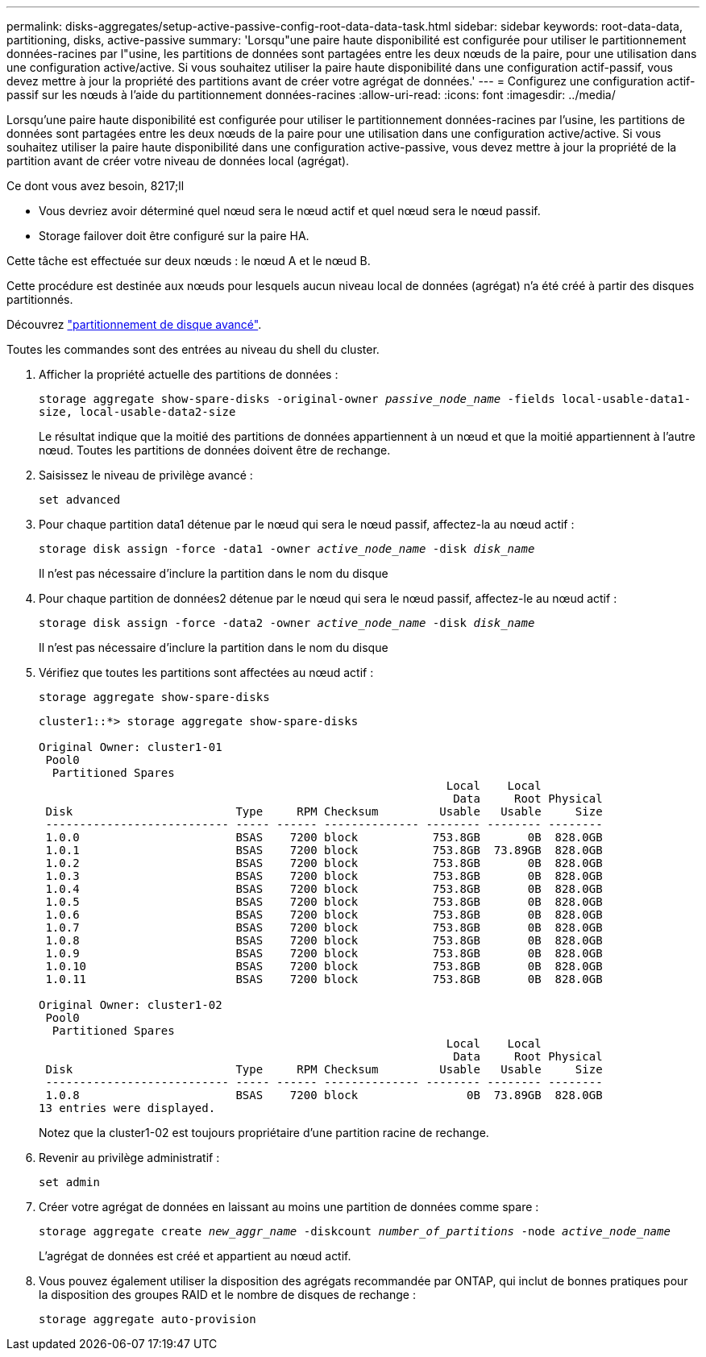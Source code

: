 ---
permalink: disks-aggregates/setup-active-passive-config-root-data-data-task.html 
sidebar: sidebar 
keywords: root-data-data, partitioning, disks, active-passive 
summary: 'Lorsqu"une paire haute disponibilité est configurée pour utiliser le partitionnement données-racines par l"usine, les partitions de données sont partagées entre les deux nœuds de la paire, pour une utilisation dans une configuration active/active. Si vous souhaitez utiliser la paire haute disponibilité dans une configuration actif-passif, vous devez mettre à jour la propriété des partitions avant de créer votre agrégat de données.' 
---
= Configurez une configuration actif-passif sur les nœuds à l'aide du partitionnement données-racines
:allow-uri-read: 
:icons: font
:imagesdir: ../media/


[role="lead"]
Lorsqu'une paire haute disponibilité est configurée pour utiliser le partitionnement données-racines par l'usine, les partitions de données sont partagées entre les deux nœuds de la paire pour une utilisation dans une configuration active/active. Si vous souhaitez utiliser la paire haute disponibilité dans une configuration active-passive, vous devez mettre à jour la propriété de la partition avant de créer votre niveau de données local (agrégat).

.Ce dont vous avez besoin, 8217;ll
* Vous devriez avoir déterminé quel nœud sera le nœud actif et quel nœud sera le nœud passif.
* Storage failover doit être configuré sur la paire HA.


Cette tâche est effectuée sur deux nœuds : le nœud A et le nœud B.

Cette procédure est destinée aux nœuds pour lesquels aucun niveau local de données (agrégat) n'a été créé à partir des disques partitionnés.

Découvrez link:https://kb.netapp.com/Advice_and_Troubleshooting/Data_Storage_Software/ONTAP_OS/What_are_the_rules_for_Advanced_Disk_Partitioning%3F["partitionnement de disque avancé"^].

Toutes les commandes sont des entrées au niveau du shell du cluster.

. Afficher la propriété actuelle des partitions de données :
+
`storage aggregate show-spare-disks -original-owner _passive_node_name_ -fields local-usable-data1-size, local-usable-data2-size`

+
Le résultat indique que la moitié des partitions de données appartiennent à un nœud et que la moitié appartiennent à l'autre nœud. Toutes les partitions de données doivent être de rechange.

. Saisissez le niveau de privilège avancé :
+
`set advanced`

. Pour chaque partition data1 détenue par le nœud qui sera le nœud passif, affectez-la au nœud actif :
+
`storage disk assign -force -data1 -owner _active_node_name_ -disk _disk_name_`

+
Il n'est pas nécessaire d'inclure la partition dans le nom du disque

. Pour chaque partition de données2 détenue par le nœud qui sera le nœud passif, affectez-le au nœud actif :
+
`storage disk assign -force -data2 -owner _active_node_name_ -disk _disk_name_`

+
Il n'est pas nécessaire d'inclure la partition dans le nom du disque

. Vérifiez que toutes les partitions sont affectées au nœud actif :
+
`storage aggregate show-spare-disks`

+
[listing]
----
cluster1::*> storage aggregate show-spare-disks

Original Owner: cluster1-01
 Pool0
  Partitioned Spares
                                                            Local    Local
                                                             Data     Root Physical
 Disk                        Type     RPM Checksum         Usable   Usable     Size
 --------------------------- ----- ------ -------------- -------- -------- --------
 1.0.0                       BSAS    7200 block           753.8GB       0B  828.0GB
 1.0.1                       BSAS    7200 block           753.8GB  73.89GB  828.0GB
 1.0.2                       BSAS    7200 block           753.8GB       0B  828.0GB
 1.0.3                       BSAS    7200 block           753.8GB       0B  828.0GB
 1.0.4                       BSAS    7200 block           753.8GB       0B  828.0GB
 1.0.5                       BSAS    7200 block           753.8GB       0B  828.0GB
 1.0.6                       BSAS    7200 block           753.8GB       0B  828.0GB
 1.0.7                       BSAS    7200 block           753.8GB       0B  828.0GB
 1.0.8                       BSAS    7200 block           753.8GB       0B  828.0GB
 1.0.9                       BSAS    7200 block           753.8GB       0B  828.0GB
 1.0.10                      BSAS    7200 block           753.8GB       0B  828.0GB
 1.0.11                      BSAS    7200 block           753.8GB       0B  828.0GB

Original Owner: cluster1-02
 Pool0
  Partitioned Spares
                                                            Local    Local
                                                             Data     Root Physical
 Disk                        Type     RPM Checksum         Usable   Usable     Size
 --------------------------- ----- ------ -------------- -------- -------- --------
 1.0.8                       BSAS    7200 block                0B  73.89GB  828.0GB
13 entries were displayed.
----
+
Notez que la cluster1-02 est toujours propriétaire d'une partition racine de rechange.

. Revenir au privilège administratif :
+
`set admin`

. Créer votre agrégat de données en laissant au moins une partition de données comme spare :
+
`storage aggregate create _new_aggr_name_ -diskcount _number_of_partitions_ -node _active_node_name_`

+
L'agrégat de données est créé et appartient au nœud actif.

. Vous pouvez également utiliser la disposition des agrégats recommandée par ONTAP, qui inclut de bonnes pratiques pour la disposition des groupes RAID et le nombre de disques de rechange :
+
`storage aggregate auto-provision`


